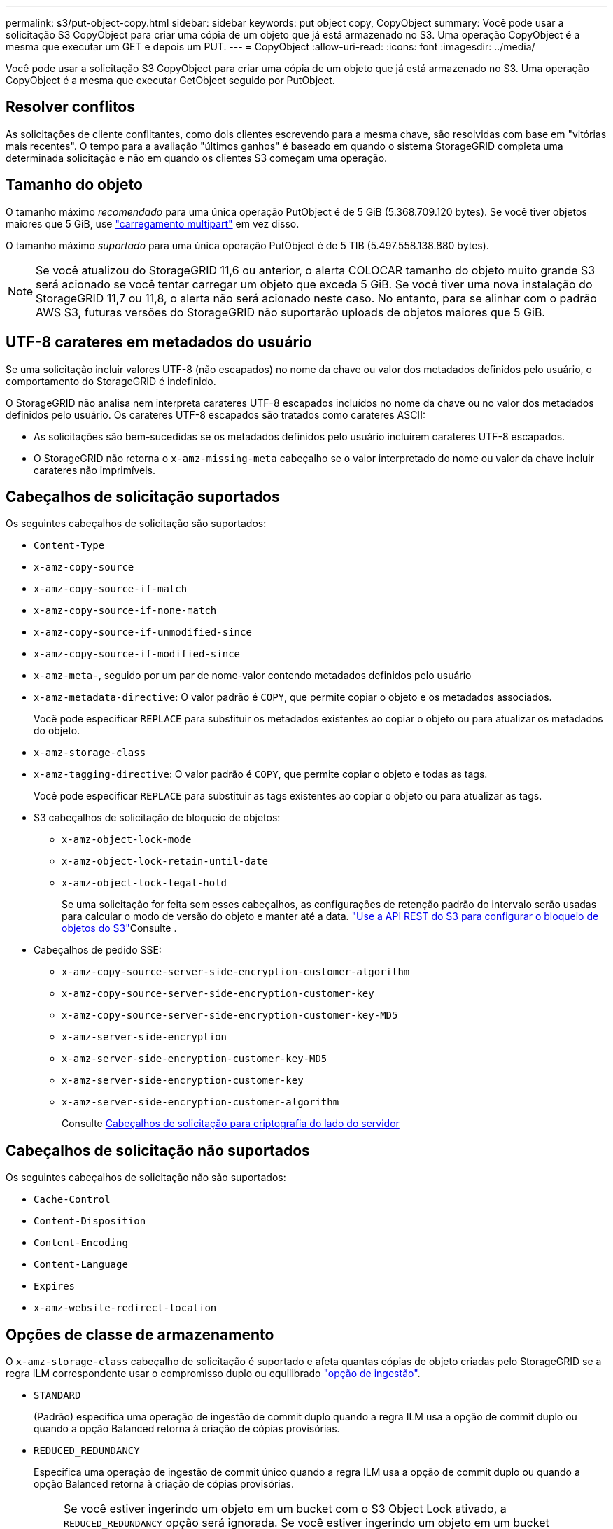 ---
permalink: s3/put-object-copy.html 
sidebar: sidebar 
keywords: put object copy, CopyObject 
summary: Você pode usar a solicitação S3 CopyObject para criar uma cópia de um objeto que já está armazenado no S3. Uma operação CopyObject é a mesma que executar um GET e depois um PUT. 
---
= CopyObject
:allow-uri-read: 
:icons: font
:imagesdir: ../media/


[role="lead"]
Você pode usar a solicitação S3 CopyObject para criar uma cópia de um objeto que já está armazenado no S3. Uma operação CopyObject é a mesma que executar GetObject seguido por PutObject.



== Resolver conflitos

As solicitações de cliente conflitantes, como dois clientes escrevendo para a mesma chave, são resolvidas com base em "vitórias mais recentes". O tempo para a avaliação "últimos ganhos" é baseado em quando o sistema StorageGRID completa uma determinada solicitação e não em quando os clientes S3 começam uma operação.



== Tamanho do objeto

O tamanho máximo _recomendado_ para uma única operação PutObject é de 5 GiB (5.368.709.120 bytes). Se você tiver objetos maiores que 5 GiB, use link:operations-for-multipart-uploads.html["carregamento multipart"] em vez disso.

O tamanho máximo _suportado_ para uma única operação PutObject é de 5 TIB (5.497.558.138.880 bytes).


NOTE: Se você atualizou do StorageGRID 11,6 ou anterior, o alerta COLOCAR tamanho do objeto muito grande S3 será acionado se você tentar carregar um objeto que exceda 5 GiB. Se você tiver uma nova instalação do StorageGRID 11,7 ou 11,8, o alerta não será acionado neste caso. No entanto, para se alinhar com o padrão AWS S3, futuras versões do StorageGRID não suportarão uploads de objetos maiores que 5 GiB.



== UTF-8 carateres em metadados do usuário

Se uma solicitação incluir valores UTF-8 (não escapados) no nome da chave ou valor dos metadados definidos pelo usuário, o comportamento do StorageGRID é indefinido.

O StorageGRID não analisa nem interpreta carateres UTF-8 escapados incluídos no nome da chave ou no valor dos metadados definidos pelo usuário. Os carateres UTF-8 escapados são tratados como carateres ASCII:

* As solicitações são bem-sucedidas se os metadados definidos pelo usuário incluírem carateres UTF-8 escapados.
* O StorageGRID não retorna o `x-amz-missing-meta` cabeçalho se o valor interpretado do nome ou valor da chave incluir carateres não imprimíveis.




== Cabeçalhos de solicitação suportados

Os seguintes cabeçalhos de solicitação são suportados:

* `Content-Type`
* `x-amz-copy-source`
* `x-amz-copy-source-if-match`
* `x-amz-copy-source-if-none-match`
* `x-amz-copy-source-if-unmodified-since`
* `x-amz-copy-source-if-modified-since`
* `x-amz-meta-`, seguido por um par de nome-valor contendo metadados definidos pelo usuário
* `x-amz-metadata-directive`: O valor padrão é `COPY`, que permite copiar o objeto e os metadados associados.
+
Você pode especificar `REPLACE` para substituir os metadados existentes ao copiar o objeto ou para atualizar os metadados do objeto.

* `x-amz-storage-class`
* `x-amz-tagging-directive`: O valor padrão é `COPY`, que permite copiar o objeto e todas as tags.
+
Você pode especificar `REPLACE` para substituir as tags existentes ao copiar o objeto ou para atualizar as tags.

* S3 cabeçalhos de solicitação de bloqueio de objetos:
+
** `x-amz-object-lock-mode`
** `x-amz-object-lock-retain-until-date`
** `x-amz-object-lock-legal-hold`
+
Se uma solicitação for feita sem esses cabeçalhos, as configurações de retenção padrão do intervalo serão usadas para calcular o modo de versão do objeto e manter até a data. link:use-s3-api-for-s3-object-lock.html["Use a API REST do S3 para configurar o bloqueio de objetos do S3"]Consulte .



* Cabeçalhos de pedido SSE:
+
** `x-amz-copy-source​-server-side​-encryption​-customer-algorithm`
** `x-amz-copy-source​-server-side-encryption-customer-key`
** `x-amz-copy-source​-server-side-encryption-customer-key-MD5`
** `x-amz-server-side-encryption`
** `x-amz-server-side-encryption-customer-key-MD5`
** `x-amz-server-side-encryption-customer-key`
** `x-amz-server-side-encryption-customer-algorithm`
+
Consulte <<Cabeçalhos de solicitação para criptografia do lado do servidor>>







== Cabeçalhos de solicitação não suportados

Os seguintes cabeçalhos de solicitação não são suportados:

* `Cache-Control`
* `Content-Disposition`
* `Content-Encoding`
* `Content-Language`
* `Expires`
* `x-amz-website-redirect-location`




== Opções de classe de armazenamento

O `x-amz-storage-class` cabeçalho de solicitação é suportado e afeta quantas cópias de objeto criadas pelo StorageGRID se a regra ILM correspondente usar o compromisso duplo ou equilibrado link:../ilm/data-protection-options-for-ingest.html["opção de ingestão"].

* `STANDARD`
+
(Padrão) especifica uma operação de ingestão de commit duplo quando a regra ILM usa a opção de commit duplo ou quando a opção Balanced retorna à criação de cópias provisórias.

* `REDUCED_REDUNDANCY`
+
Especifica uma operação de ingestão de commit único quando a regra ILM usa a opção de commit duplo ou quando a opção Balanced retorna à criação de cópias provisórias.

+

NOTE: Se você estiver ingerindo um objeto em um bucket com o S3 Object Lock ativado, a `REDUCED_REDUNDANCY` opção será ignorada. Se você estiver ingerindo um objeto em um bucket compatível com legado, a `REDUCED_REDUNDANCY` opção retornará um erro. A StorageGRID sempre realizará uma ingestão de confirmação dupla para garantir que os requisitos de conformidade sejam atendidos.





== Usando x-amz-copy-source em CopyObject

Se o intervalo de origem e a chave, especificados no `x-amz-copy-source` cabeçalho, forem diferentes do intervalo de destino e da chave, uma cópia dos dados do objeto de origem será gravada no destino.

Se a origem e o destino corresponderem e o `x-amz-metadata-directive` cabeçalho for especificado como `REPLACE`, os metadados do objeto serão atualizados com os valores de metadados fornecidos na solicitação. Nesse caso, o StorageGRID não reingere o objeto. Isto tem duas consequências importantes:

* Não é possível usar CopyObject para criptografar um objeto existente no local ou para alterar a criptografia de um objeto existente no local. Se você fornecer o `x-amz-server-side-encryption` cabeçalho ou o `x-amz-server-side-encryption-customer-algorithm` cabeçalho, o StorageGRID rejeita a solicitação e retorna `XNotImplemented`.
* A opção de comportamento de ingestão especificada na regra ILM correspondente não é usada. Quaisquer alterações no posicionamento de objetos que são acionadas pela atualização são feitas quando o ILM é reavaliado por processos normais de ILM em segundo plano.
+
Isso significa que se a regra ILM usar a opção estrita para o comportamento de ingestão, nenhuma ação será tomada se os posicionamentos de objeto necessários não puderem ser feitos (por exemplo, porque um local recém-exigido não está disponível). O objeto atualizado mantém seu posicionamento atual até que o posicionamento necessário seja possível.





== Cabeçalhos de solicitação para criptografia do lado do servidor

Se link:using-server-side-encryption.html["use a criptografia do lado do servidor"]você , os cabeçalhos de solicitação fornecidos dependem se o objeto de origem está criptografado e se você planeja criptografar o objeto de destino.

* Se o objeto de origem for criptografado usando uma chave fornecida pelo cliente (SSE-C), você deve incluir os três cabeçalhos a seguir na solicitação CopyObject, para que o objeto possa ser descriptografado e copiado:
+
** `x-amz-copy-source​-server-side​-encryption​-customer-algorithm`: Especificar `AES256`.
** `x-amz-copy-source​-server-side-encryption-customer-key`: Especifique a chave de criptografia fornecida quando você criou o objeto de origem.
** `x-amz-copy-source​-server-side-encryption-customer-key-MD5`: Especifique o resumo MD5 que você forneceu quando criou o objeto de origem.


* Se você quiser criptografar o objeto de destino (a cópia) com uma chave exclusiva que você fornece e gerencia, inclua os três cabeçalhos a seguir:
+
** `x-amz-server-side-encryption-customer-algorithm`: Especificar `AES256`.
** `x-amz-server-side-encryption-customer-key`: Especifique uma nova chave de criptografia para o objeto de destino.
** `x-amz-server-side-encryption-customer-key-MD5`: Especifique o resumo MD5 da nova chave de criptografia.


+

CAUTION: As chaves de criptografia que você fornece nunca são armazenadas. Se você perder uma chave de criptografia, perderá o objeto correspondente. Antes de usar chaves fornecidas pelo cliente para proteger os dados do objeto, revise as considerações para link:using-server-side-encryption.html["usando criptografia do lado do servidor"].

* Se você quiser criptografar o objeto de destino (a cópia) com uma chave exclusiva gerenciada pelo StorageGRID (SSE), inclua esse cabeçalho na solicitação de CopyObject:
+
** `x-amz-server-side-encryption`
+

NOTE: O `server-side-encryption` valor do objeto não pode ser atualizado. Em vez disso, faça uma cópia com um novo `server-side-encryption` valor usando `x-amz-metadata-directive`: `REPLACE`.







== Controle de versão

Se o bucket de origem for versionado, você pode usar o `x-amz-copy-source` cabeçalho para copiar a versão mais recente de um objeto. Para copiar uma versão específica de um objeto, você deve especificar explicitamente a versão a ser copiada usando o `versionId` subrecurso. Se o intervalo de destino for versionado, a versão gerada será retornada `x-amz-version-id` no cabeçalho de resposta. Se o controle de versão estiver suspenso para o bucket de destino, `x-amz-version-id` retorna um valor "nulo".
